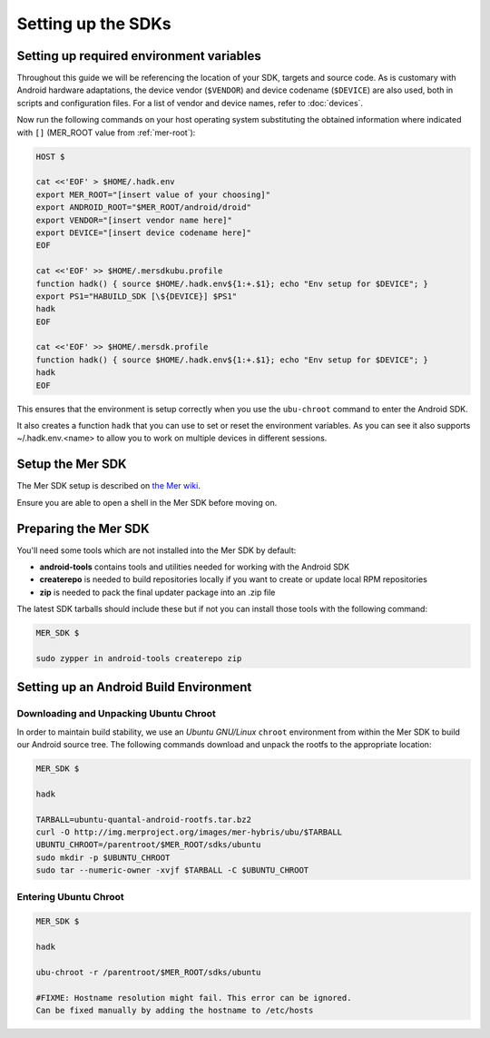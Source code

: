 Setting up the SDKs
===================

Setting up required environment variables
-----------------------------------------

Throughout this guide we will be referencing the location of your SDK,
targets and source code. As is customary with Android hardware adaptations,
the device vendor (``$VENDOR``) and device codename (``$DEVICE``) are also
used, both in scripts and configuration files. For a list of vendor and
device names, refer to :doc:`devices`.

Now run the following commands on your host operating system substituting
the obtained information where indicated with ``[]`` (MER_ROOT value from
:ref:`mer-root`):

.. _CyanogenMod Devices: http://wiki.cyanogenmod.org/w/Devices

.. code-block:: console

  HOST $

  cat <<'EOF' > $HOME/.hadk.env
  export MER_ROOT="[insert value of your choosing]"
  export ANDROID_ROOT="$MER_ROOT/android/droid"
  export VENDOR="[insert vendor name here]"
  export DEVICE="[insert device codename here]"
  EOF

  cat <<'EOF' >> $HOME/.mersdkubu.profile
  function hadk() { source $HOME/.hadk.env${1:+.$1}; echo "Env setup for $DEVICE"; }
  export PS1="HABUILD_SDK [\${DEVICE}] $PS1"
  hadk
  EOF

  cat <<'EOF' >> $HOME/.mersdk.profile
  function hadk() { source $HOME/.hadk.env${1:+.$1}; echo "Env setup for $DEVICE"; }
  hadk
  EOF

This ensures that the environment is setup correctly when you use the
``ubu-chroot`` command to enter the Android SDK.

It also creates a function ``hadk`` that you can use to set or reset the environment
variables. As you can see it also supports ~/.hadk.env.<name> to allow you to work on
multiple devices in different sessions.

.. _enter-mer-sdk:

Setup the Mer SDK
-----------------

The Mer SDK setup is described on `the Mer wiki`_.

Ensure you are able to open a shell in the Mer SDK before moving on.

.. _the Mer wiki: http://wiki.merproject.org/wiki/Platform_SDK

Preparing the Mer SDK
---------------------

You'll need some tools which are not installed into the Mer SDK by default:

* **android-tools** contains tools and utilities needed for working with
  the Android SDK
* **createrepo** is needed to build repositories locally if you want to
  create or update local RPM repositories
* **zip** is needed to pack the final updater package into an .zip file

The latest SDK tarballs should include these but if not you can
install those tools with the following command:

.. code-block:: console

  MER_SDK $

  sudo zypper in android-tools createrepo zip

Setting up an Android Build Environment
---------------------------------------

Downloading and Unpacking Ubuntu Chroot
```````````````````````````````````````

In order to maintain build stability, we use an *Ubuntu GNU/Linux*
``chroot`` environment from within the Mer SDK to build our Android
source tree. The following commands download and unpack the rootfs to
the appropriate location:

.. code-block:: console

  MER_SDK $

  hadk

  TARBALL=ubuntu-quantal-android-rootfs.tar.bz2
  curl -O http://img.merproject.org/images/mer-hybris/ubu/$TARBALL
  UBUNTU_CHROOT=/parentroot/$MER_ROOT/sdks/ubuntu
  sudo mkdir -p $UBUNTU_CHROOT
  sudo tar --numeric-owner -xvjf $TARBALL -C $UBUNTU_CHROOT

.. _enter-ubu-chroot:

Entering Ubuntu Chroot
``````````````````````

.. code-block:: console

  MER_SDK $

  hadk

  ubu-chroot -r /parentroot/$MER_ROOT/sdks/ubuntu

  #FIXME: Hostname resolution might fail. This error can be ignored.
  Can be fixed manually by adding the hostname to /etc/hosts

